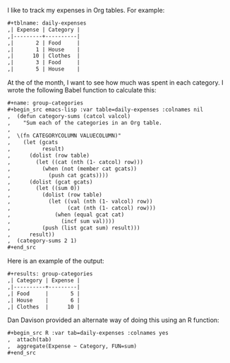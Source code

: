 # Created 2021-06-15 Tue 18:21
#+TITLE: 
#+AUTHOR: kcorg
I like to track my expenses in Org tables.  For example:

#+begin_src org
  ,#+tblname: daily-expenses
  ,| Expense | Category |
  ,|---------+----------|
  ,|       2 | Food     |
  ,|       1 | House    |
  ,|      10 | Clothes  |
  ,|       3 | Food     |
  ,|       5 | House    |
#+end_src

At the of the month, I want to see how much was spent in each
category.  I wrote the following Babel function to calculate this:

#+begin_src org
  ,#+name: group-categories
  ,#+begin_src emacs-lisp :var table=daily-expenses :colnames nil
  ,  (defun category-sums (catcol valcol)
  ,    "Sum each of the categories in an Org table.
  ,  
  ,  \(fn CATEGORYCOLUMN VALUECOLUMN)"
  ,    (let (gcats
  ,          result)
  ,      (dolist (row table)
  ,        (let ((cat (nth (1- catcol) row)))
  ,          (when (not (member cat gcats))
  ,            (push cat gcats))))
  ,      (dolist (gcat gcats)
  ,        (let ((sum 0))
  ,          (dolist (row table)
  ,            (let ((val (nth (1- valcol) row))
  ,                  (cat (nth (1- catcol) row)))
  ,              (when (equal gcat cat)
  ,                (incf sum val))))
  ,          (push (list gcat sum) result)))
  ,      result))
  ,  (category-sums 2 1)
  ,#+end_src
#+end_src

Here is an example of the output:

#+begin_src org
  ,#+results: group-categories
  ,| Category | Expense |
  ,|----------+---------|
  ,| Food     |       5 |
  ,| House    |       6 |
  ,| Clothes  |      10 |
#+end_src

Dan Davison provided an alternate way of doing this using an R
function:

#+begin_src org
  ,#+begin_src R :var tab=daily-expenses :colnames yes
  ,  attach(tab)
  ,  aggregate(Expense ~ Category, FUN=sum)
  ,#+end_src
#+end_src
